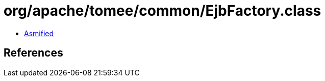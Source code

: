 = org/apache/tomee/common/EjbFactory.class

 - link:EjbFactory-asmified.java[Asmified]

== References

